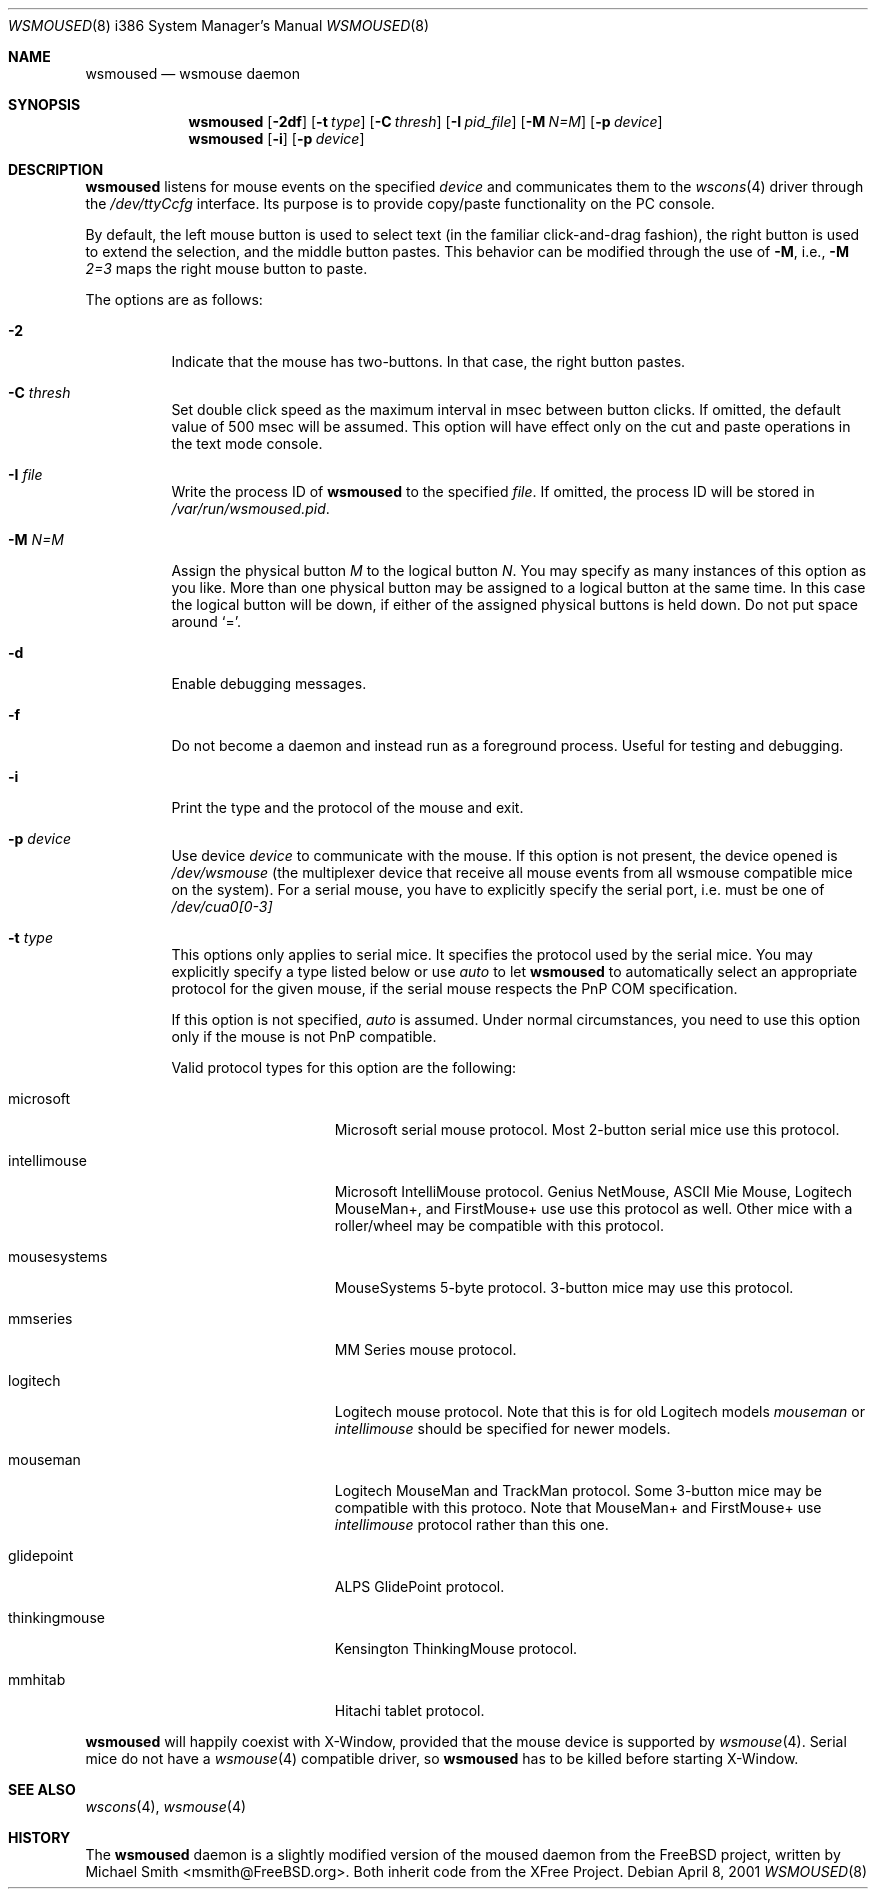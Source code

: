 .\"	$OpenBSD: wsmoused.8,v 1.6 2002/03/27 18:54:09 jbm Exp $
.\"
.Dd April 8, 2001
.Dt WSMOUSED 8 i386
.Os
.Sh NAME
.Nm wsmoused
.Nd wsmouse daemon
.Sh SYNOPSIS
.Nm wsmoused
.Op Fl 2df
.Op Fl t Ar type
.Op Fl C Ar thresh
.Op Fl I Ar pid_file
.Op Fl M Ar N=M
.Op Fl p Ar device
.Nm wsmoused
.Op Fl i
.Op Fl p Ar device
.Sh DESCRIPTION
.Nm
listens for mouse events on the specified
.Ar device
and communicates them to the
.Xr wscons 4
driver through the
.Pa /dev/ttyCcfg
interface.
Its purpose is to provide copy/paste functionality on the PC console.
.Pp
By default, the left mouse button is used to select text (in the familiar
click-and-drag fashion), the right button is used to extend the selection,
and the middle button pastes.
This behavior can be modified through the use of
.Fl M ,
i.e.,
.Fl M
.Ar 2=3
maps the right mouse button to paste.
.Pp
The options are as follows:
.Bl -tag -width Ds
.It Fl 2
Indicate that the mouse has two-buttons. In that case, the right button pastes.
.It Fl C Ar thresh
Set double click speed as the maximum interval in msec between button clicks.
If omitted, the default value of 500 msec will be assumed.
This option will have effect only on the cut and paste operations
in the text mode console.
.It Fl I Ar file
Write the process ID of
.Nm
to the specified
.Ar file .
If omitted, the process ID will be stored in
.Pa /var/run/wsmoused.pid .
.It Fl M Ar N=M
Assign the physical button
.Ar M
to the logical button
.Ar N .
You may specify as many instances of this option as you like.
More than one
physical button may be assigned to a logical button at the same time.
In this case the logical button will be down, if either of the assigned
physical buttons is held down.
Do not put space around
.Ql = .
.It Fl d
Enable debugging messages.
.It Fl f
Do not become a daemon and instead run as a foreground process.
Useful for testing and debugging.
.It Fl i
Print the type and the protocol of the mouse and exit.
.It Fl p Ar device
Use device
.Ar device
to communicate with the mouse. If this option is not present, the device opened
is
.Pa /dev/wsmouse
(the multiplexer device that receive all mouse events from all wsmouse
compatible mice on the system). For a serial mouse, you have to explicitly
specify the serial port, i.e.
.device port
must be one of
.Pa /dev/cua0[0-3]
.It Fl t Ar type
This options only applies to serial mice. It specifies the protocol used by the
serial mice.
You may explicitly specify a type listed below or use
.Em auto
to let
.Nm
to automatically select an appropriate protocol for the given mouse, if the
serial mouse respects the PnP COM specification.
.Pp
If this option is not specified,
.Em auto
is assumed.
Under normal circumstances, you need to use this option only if
the mouse is not PnP compatible.
.Pp
Valid protocol types for this option are the following:
.Bl -tag -width thinkingmouse
.It microsoft
Microsoft serial mouse protocol.
Most 2-button serial mice use this protocol.
.It intellimouse
Microsoft IntelliMouse protocol.
Genius NetMouse, ASCII Mie Mouse, Logitech MouseMan+, and FirstMouse+ use
use this protocol as well.
Other mice with a roller/wheel may be compatible with this protocol.
.It mousesystems
MouseSystems 5-byte protocol.
3-button mice may use this protocol.
.It mmseries
MM Series mouse protocol.
.It logitech
Logitech mouse protocol.
Note that this is for old Logitech models
.Em mouseman
or
.Em intellimouse
should be specified for newer models.
.It mouseman
Logitech MouseMan and TrackMan protocol.
Some 3-button mice may be compatible with this protoco.
Note that MouseMan+ and FirstMouse+ use
.Em intellimouse
protocol rather than this one.
.It glidepoint
ALPS GlidePoint protocol.
.It thinkingmouse
Kensington ThinkingMouse protocol.
.It mmhitab
Hitachi tablet protocol.
.El
.El

.Nm 
will happily coexist with X-Window, provided that the mouse device is 
supported by 
.Xr wsmouse 4 .
Serial mice do not have a 
.Xr wsmouse 4 
compatible driver, so 
.Nm
has to be killed before starting X-Window.
.Sh SEE ALSO
.Xr wscons 4 ,
.Xr wsmouse 4
.Sh HISTORY
The
.Nm
daemon is a slightly modified version of the moused daemon from the
.Fx
project, written by Michael Smith <msmith@FreeBSD.org>.
Both inherit code from the XFree Project.
